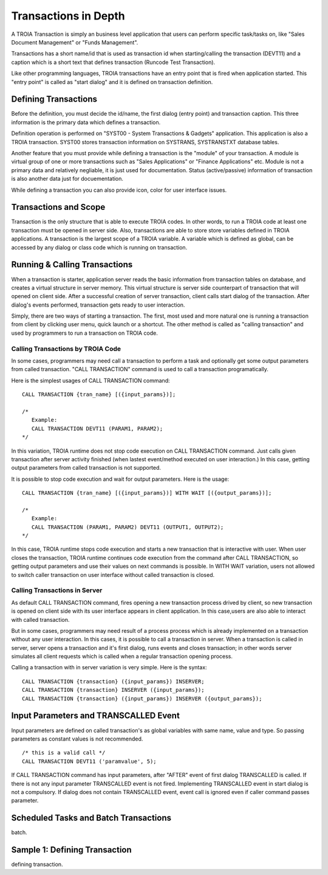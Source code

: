 

=======================
Transactions in Depth
=======================

A TROIA Transaction is simply an business level application that users can perform specific task/tasks on, like "Sales Document Management" or "Funds Management".

Transactions has a short name/id that is used as transaction id when starting/calling the transaction (DEVT11) and a caption which is a short text that defines transaction (Runcode Test Transaction).

Like other programming languages, TROIA transactions have an entry point that is fired when application started. This "entry point" is called as "start dialog" and it is defined on transaction definition.

Defining Transactions
---------------------

Before the definition, you must decide the id/name, the first dialog (entry point) and transaction caption. This three information is the primary data which defines a transaction.

Definition operation is performed on "SYST00 - System Transactions & Gadgets" application. This application is also a TROIA transaction. SYST00 stores transaction information on SYSTRANS, SYSTRANSTXT database tables.

Another feature that you must provide while defining a transaction is the "module" of your transaction. A module is virtual group of one or more transactions such as "Sales Applications" or "Finance Applications" etc. Module is not a primary data and relatively negliable, it is just used for documentation. Status (active/passive) information of transaction is also another data  just for docuementation.

While defining a transaction you can also provide icon, color for user interface issues.
	
	
Transactions and Scope
----------------------

Transaction is the only structure that is able to execute TROIA codes. In other words, to run a TROIA code at least one transaction must be opened in server side. Also, transactions are able to store store variables defined in TROIA applications. A transaction is the largest scope of a TROIA variable. A variable which is defined as global, can be accessed by any dialog or class code which is running on transaction.


Running & Calling Transactions
------------------------------

When a transaction is starter, application server reads the basic information from transaction tables on database, and creates a virtual structure in server memory. This virtual structure is server side counterpart of transaction that will opened on client side. After a successful creation of server transaction, client calls start dialog of the transaction. After dialog's events performed, transaction gets ready to user interaction. 

Simply, there are two ways of starting a transaction. The first, most used and more natural one is running a transaction from client by clicking user menu, quick launch or a shortcut. The other method is called as "calling transaction" and used by programmers to run a transaction on TROIA code.


Calling Transactions by TROIA Code
==================================

In some cases, programmers may need call a transaction to perform a task and optionally get some output parameters from called transaction. "CALL TRANSACTION" command is used to call a transaction programatically.

Here is the simplest usages of CALL TRANSACTION command:

::

	CALL TRANSACTION {tran_name} [({input_params})];
	
	/* 
	   Example:
	   CALL TRANSACTION DEVT11 (PARAM1, PARAM2);
	*/
	
In this variation, TROIA runtime does not stop code execution on CALL TRANSACTION command. Just calls given transaction after server activity finished (when lastest event/method executed on user interaction.) In this case, getting output parameters from called transaction is not supported.


It is possible to stop code execution and wait for output parameters. Here is the usage:

::

	CALL TRANSACTION {tran_name} [({input_params})] WITH WAIT [({output_params})];
	
	/* 
	   Example:
	   CALL TRANSACTION (PARAM1, PARAM2) DEVT11 (OUTPUT1, OUTPUT2);
	*/
	
In this case, TROIA runtime stops code execution and starts a new transaction that is interactive with user. When user closes the transaction, TROIA runtime continues code execution from the command after CALL TRANSACTION, so getting output parameters and use their values on next commands is possible. In WITH WAIT variation, users not allowed to switch caller transaction on user interface without called transaction is closed.


Calling Transactions in Server
==============================

As default CALL TRANSACTION command, fires opening a new transaction process drived by client, so new transaction is opened on client side with its user interface appears in client application. In this case,users are also able to interact with called transaction.

But in some cases, programmers may need result of a process process which is already implemented on a transaction without any user interaction. In this cases, it is possible to call a transaction in server. When a transaction is called in server, server opens a transaction and it's first dialog, runs events and closes transaction; in other words server simulates all client requests which is called when a regular transaction opening process.

Calling a transaction with in server variation is very simple. Here is the syntax:

::

	CALL TRANSACTION {transaction} ({input_params}) INSERVER;
	CALL TRANSACTION {transaction} INSERVER ({input_params});
	CALL TRANSACTION {transaction} ({input_params}) INSERVER ({output_params});
	
Input Parameters and TRANSCALLED Event
--------------------------------------

Input parameters are defined on called transaction's as global variables with same name, value and type. So passing parameters as constant values is not recommended. 

::

	/* this is a valid call */
	CALL TRANSACTION DEVT11 ('paramvalue', 5);
	
	
If CALL TRANSACTION command has input parameters, after "AFTER" event of first dialog TRANSCALLED is called. If there is not any input parameter TRANSCALLED event is not fired. Implementing TRANSCALLED event in start dialog is not a compulsory. If dialog does not contain TRANSCALLED event, event call is ignored even if caller command passes parameter.
	

Scheduled Tasks and Batch Transactions
--------------------------------------
batch.

Sample 1: Defining Transaction
------------------------------
defining transaction.
	

